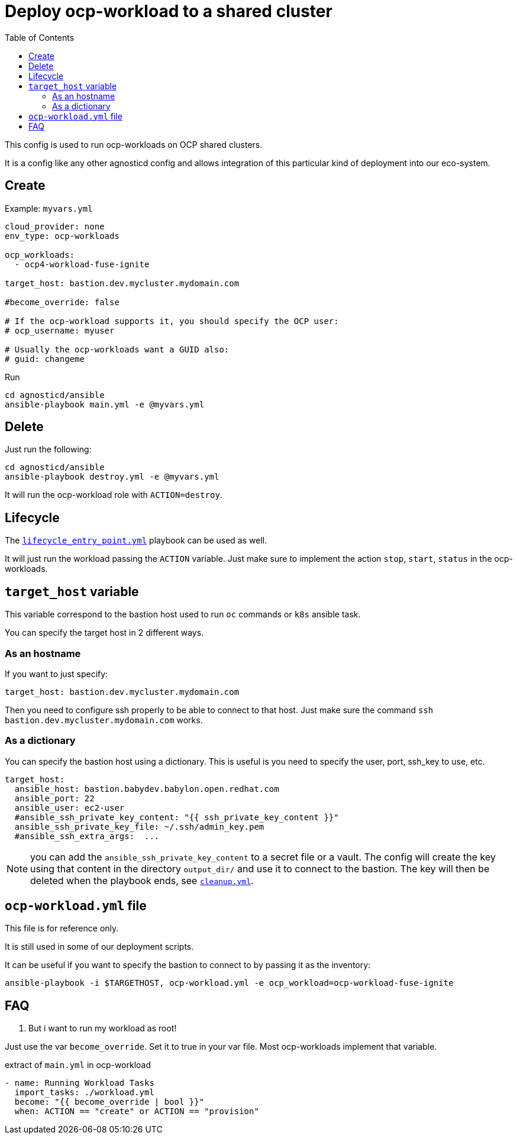 :toc2:

= Deploy ocp-workload to a shared cluster

This config is used to run ocp-workloads on OCP shared clusters.

It is a config like any other agnosticd config and allows integration of this particular kind of deployment into our eco-system.


== Create


.Example: `myvars.yml`
[source,yaml]
----
cloud_provider: none
env_type: ocp-workloads

ocp_workloads:
  - ocp4-workload-fuse-ignite

target_host: bastion.dev.mycluster.mydomain.com

#become_override: false

# If the ocp-workload supports it, you should specify the OCP user:
# ocp_username: myuser

# Usually the ocp-workloads want a GUID also:
# guid: changeme
----

.Run
[source,shell]
----
cd agnosticd/ansible
ansible-playbook main.yml -e @myvars.yml
----

== Delete

Just run the following:

[source,shell]
----
cd agnosticd/ansible
ansible-playbook destroy.yml -e @myvars.yml
----

It will run the ocp-workload role with `ACTION=destroy`.


== Lifecycle

The link:../../lifecycle_entry_point.yml[`lifecycle_entry_point.yml`] playbook can be used as well.

It will just run the workload passing the `ACTION` variable. Just make sure  to implement the action `stop`, `start`, `status` in the ocp-workloads.

== `target_host` variable

This variable correspond to the bastion host used to run `oc` commands or `k8s` ansible task.

You can specify the target host in 2 different ways.

=== As an hostname

If you want to just specify:

[source,yaml]
----
target_host: bastion.dev.mycluster.mydomain.com
----

Then you need to configure ssh properly to be able to connect to that host.
Just make sure the command `ssh bastion.dev.mycluster.mydomain.com` works.

=== As a dictionary

You can specify the bastion host using a dictionary. This is useful is you need to specify the user, port, ssh_key to use, etc.

[source,yaml]
----
target_host:
  ansible_host: bastion.babydev.babylon.open.redhat.com
  ansible_port: 22
  ansible_user: ec2-user
  #ansible_ssh_private_key_content: "{{ ssh_private_key_content }}"
  ansible_ssh_private_key_file: ~/.ssh/admin_key.pem
  #ansible_ssh_extra_args:  ...
----

NOTE: you can add the `ansible_ssh_private_key_content` to a secret file or a vault. The config will create the key using that content in the directory `output_dir/` and use it to connect to the bastion. The key will then be deleted when the playbook ends, see link:cleanup.yml[`cleanup.yml`].


== `ocp-workload.yml` file

This file is for reference only.

It is still used in some of our deployment scripts.

It can be useful if you want to specify the bastion to connect to by passing it as the inventory:

[source,shell]
----
ansible-playbook -i $TARGETHOST, ocp-workload.yml -e ocp_workload=ocp-workload-fuse-ignite
----

== FAQ

. But i want to run my workload as root!

Just use the var `become_override`. Set it to true in your var file. Most ocp-workloads implement that variable.

.extract of `main.yml` in ocp-workload
[source,yaml]
----
- name: Running Workload Tasks
  import_tasks: ./workload.yml
  become: "{{ become_override | bool }}"
  when: ACTION == "create" or ACTION == "provision"
----
